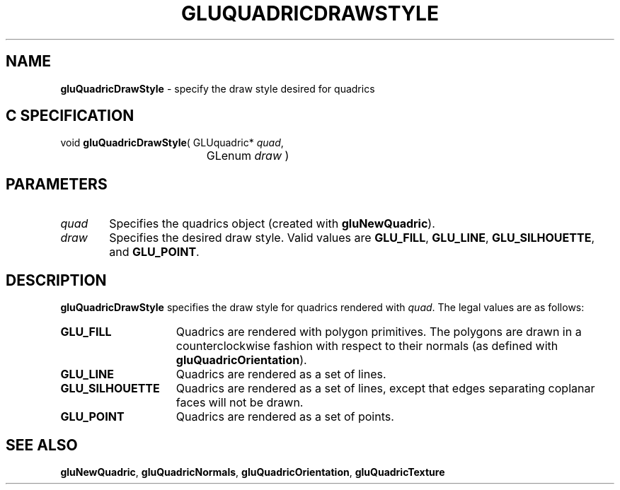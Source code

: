 '\" e  
'\"macro stdmacro
.ds Vn Version 1.2
.ds Dt 6 March 1997
.ds Re Release 1.2.0
.ds Dp May 22 14:54
.ds Dm 2 May 22 14:
.ds Xs 39695     4
.TH GLUQUADRICDRAWSTYLE 3G
.SH NAME
.B "gluQuadricDrawStyle
\- specify the draw style desired for quadrics

.SH C SPECIFICATION
void \f3gluQuadricDrawStyle\fP(
GLUquadric* \fIquad\fP,
.nf
.ta \w'\f3void \fPgluQuadricDrawStyle( 'u
	GLenum \fIdraw\fP )
.fi

.EQ
delim $$
.EN
.SH PARAMETERS
.TP \w'\f2quad\fP\ \ 'u 
\f2quad\fP
Specifies the quadrics object (created with \%\f3gluNewQuadric\fP).
.TP
\f2draw\fP
Specifies the desired draw style. Valid values are
\%\f3GLU_FILL\fP,
\%\f3GLU_LINE\fP,
\%\f3GLU_SILHOUETTE\fP, and
\%\f3GLU_POINT\fP.
.SH DESCRIPTION
\%\f3gluQuadricDrawStyle\fP specifies the draw style for quadrics rendered with
\f2quad\fP. The legal values are as follows:
.TP 15
\%\f3GLU_FILL\fP
Quadrics are rendered with polygon primitives. The polygons 
are drawn in a counterclockwise fashion with respect to their
normals (as defined with \%\f3gluQuadricOrientation\fP).
.TP
\%\f3GLU_LINE\fP
Quadrics are rendered as a set of lines.
.TP
\%\f3GLU_SILHOUETTE\fP
Quadrics are rendered as a set of lines, except that edges separating
coplanar faces will not be drawn.
.TP
\%\f3GLU_POINT\fP
Quadrics are rendered as a set of points.
.SH SEE ALSO
\%\f3gluNewQuadric\fP, \%\f3gluQuadricNormals\fP, \%\f3gluQuadricOrientation\fP,
\%\f3gluQuadricTexture\fP
